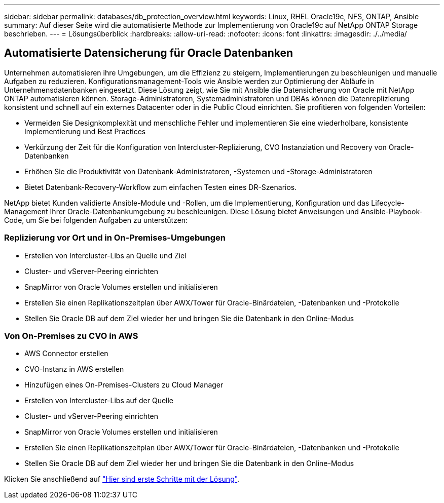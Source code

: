 ---
sidebar: sidebar 
permalink: databases/db_protection_overview.html 
keywords: Linux, RHEL Oracle19c, NFS, ONTAP, Ansible 
summary: Auf dieser Seite wird die automatisierte Methode zur Implementierung von Oracle19c auf NetApp ONTAP Storage beschrieben. 
---
= Lösungsüberblick
:hardbreaks:
:allow-uri-read: 
:nofooter: 
:icons: font
:linkattrs: 
:imagesdir: ./../media/




== Automatisierte Datensicherung für Oracle Datenbanken

Unternehmen automatisieren ihre Umgebungen, um die Effizienz zu steigern, Implementierungen zu beschleunigen und manuelle Aufgaben zu reduzieren. Konfigurationsmanagement-Tools wie Ansible werden zur Optimierung der Abläufe in Unternehmensdatenbanken eingesetzt. Diese Lösung zeigt, wie Sie mit Ansible die Datensicherung von Oracle mit NetApp ONTAP automatisieren können. Storage-Administratoren, Systemadministratoren und DBAs können die Datenreplizierung konsistent und schnell auf ein externes Datacenter oder in die Public Cloud einrichten. Sie profitieren von folgenden Vorteilen:

* Vermeiden Sie Designkomplexität und menschliche Fehler und implementieren Sie eine wiederholbare, konsistente Implementierung und Best Practices
* Verkürzung der Zeit für die Konfiguration von Intercluster-Replizierung, CVO Instanziation und Recovery von Oracle-Datenbanken
* Erhöhen Sie die Produktivität von Datenbank-Administratoren, -Systemen und -Storage-Administratoren
* Bietet Datenbank-Recovery-Workflow zum einfachen Testen eines DR-Szenarios.


NetApp bietet Kunden validierte Ansible-Module und -Rollen, um die Implementierung, Konfiguration und das Lifecycle-Management Ihrer Oracle-Datenbankumgebung zu beschleunigen. Diese Lösung bietet Anweisungen und Ansible-Playbook-Code, um Sie bei folgenden Aufgaben zu unterstützen:



=== Replizierung vor Ort und in On-Premises-Umgebungen

* Erstellen von Intercluster-Libs an Quelle und Ziel
* Cluster- und vServer-Peering einrichten
* SnapMirror von Oracle Volumes erstellen und initialisieren
* Erstellen Sie einen Replikationszeitplan über AWX/Tower für Oracle-Binärdateien, -Datenbanken und -Protokolle
* Stellen Sie Oracle DB auf dem Ziel wieder her und bringen Sie die Datenbank in den Online-Modus




=== Von On-Premises zu CVO in AWS

* AWS Connector erstellen
* CVO-Instanz in AWS erstellen
* Hinzufügen eines On-Premises-Clusters zu Cloud Manager
* Erstellen von Intercluster-Libs auf der Quelle
* Cluster- und vServer-Peering einrichten
* SnapMirror von Oracle Volumes erstellen und initialisieren
* Erstellen Sie einen Replikationszeitplan über AWX/Tower für Oracle-Binärdateien, -Datenbanken und -Protokolle
* Stellen Sie Oracle DB auf dem Ziel wieder her und bringen Sie die Datenbank in den Online-Modus


Klicken Sie anschließend auf link:db_protection_getting_started.html["Hier sind erste Schritte mit der Lösung"].
